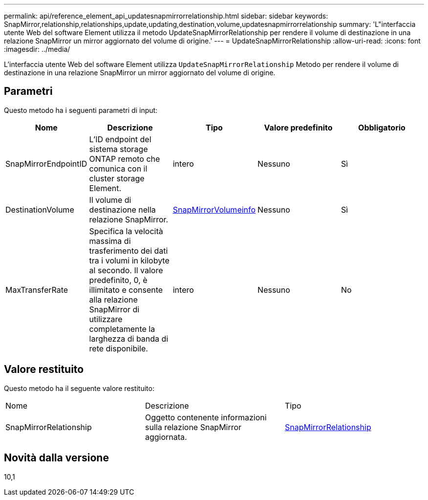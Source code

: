 ---
permalink: api/reference_element_api_updatesnapmirrorrelationship.html 
sidebar: sidebar 
keywords: SnapMirror,relationship,relationships,update,updating,destination,volume,updatesnapmirrorrelationship 
summary: 'L"interfaccia utente Web del software Element utilizza il metodo UpdateSnapMirrorRelationship per rendere il volume di destinazione in una relazione SnapMirror un mirror aggiornato del volume di origine.' 
---
= UpdateSnapMirrorRelationship
:allow-uri-read: 
:icons: font
:imagesdir: ../media/


[role="lead"]
L'interfaccia utente Web del software Element utilizza `UpdateSnapMirrorRelationship` Metodo per rendere il volume di destinazione in una relazione SnapMirror un mirror aggiornato del volume di origine.



== Parametri

Questo metodo ha i seguenti parametri di input:

|===
| Nome | Descrizione | Tipo | Valore predefinito | Obbligatorio 


 a| 
SnapMirrorEndpointID
 a| 
L'ID endpoint del sistema storage ONTAP remoto che comunica con il cluster storage Element.
 a| 
intero
 a| 
Nessuno
 a| 
Sì



 a| 
DestinationVolume
 a| 
Il volume di destinazione nella relazione SnapMirror.
 a| 
xref:reference_element_api_snapmirrorvolumeinfo.adoc[SnapMirrorVolumeinfo]
 a| 
Nessuno
 a| 
Sì



 a| 
MaxTransferRate
 a| 
Specifica la velocità massima di trasferimento dei dati tra i volumi in kilobyte al secondo. Il valore predefinito, 0, è illimitato e consente alla relazione SnapMirror di utilizzare completamente la larghezza di banda di rete disponibile.
 a| 
intero
 a| 
Nessuno
 a| 
No

|===


== Valore restituito

Questo metodo ha il seguente valore restituito:

|===


| Nome | Descrizione | Tipo 


 a| 
SnapMirrorRelationship
 a| 
Oggetto contenente informazioni sulla relazione SnapMirror aggiornata.
 a| 
xref:reference_element_api_snapmirrorrelationship.adoc[SnapMirrorRelationship]

|===


== Novità dalla versione

10,1
